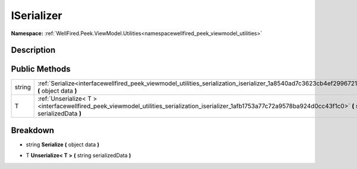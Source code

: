 .. _interfacewellfired_peek_viewmodel_utilities_serialization_iserializer:

ISerializer
============

**Namespace:** :ref:`WellFired.Peek.ViewModel.Utilities<namespacewellfired_peek_viewmodel_utilities>`

Description
------------



Public Methods
---------------

+-------------+----------------------------------------------------------------------------------------------------------------------------------------------------------------------+
|string       |:ref:`Serialize<interfacewellfired_peek_viewmodel_utilities_serialization_iserializer_1a8540ad7c3623cb4ef299672105ddd582>` **(** object data **)**                    |
+-------------+----------------------------------------------------------------------------------------------------------------------------------------------------------------------+
|T            |:ref:`Unserialize< T ><interfacewellfired_peek_viewmodel_utilities_serialization_iserializer_1afb1753a77c72a9578ba924d0cc43f1c0>` **(** string serializedData **)**   |
+-------------+----------------------------------------------------------------------------------------------------------------------------------------------------------------------+

Breakdown
----------

.. _interfacewellfired_peek_viewmodel_utilities_serialization_iserializer_1a8540ad7c3623cb4ef299672105ddd582:

- string **Serialize** **(** object data **)**

.. _interfacewellfired_peek_viewmodel_utilities_serialization_iserializer_1afb1753a77c72a9578ba924d0cc43f1c0:

- T **Unserialize< T >** **(** string serializedData **)**

